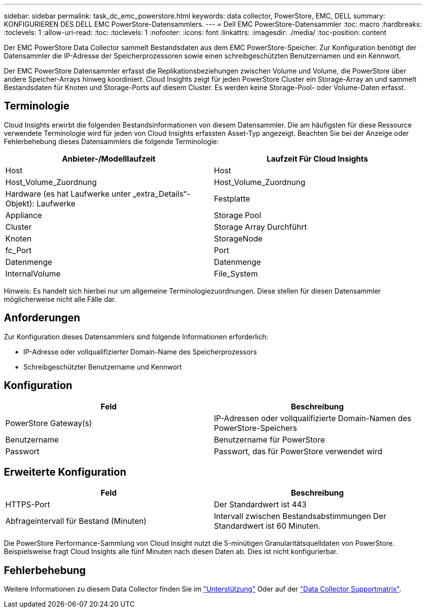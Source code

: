 ---
sidebar: sidebar 
permalink: task_dc_emc_powerstore.html 
keywords: data collector, PowerStore, EMC, DELL 
summary: KONFIGURIEREN DES DELL EMC PowerStore-Datensammlers. 
---
= Dell EMC PowerStore-Datensammler
:toc: macro
:hardbreaks:
:toclevels: 1
:allow-uri-read: 
:toc: 
:toclevels: 1
:nofooter: 
:icons: font
:linkattrs: 
:imagesdir: ./media/
:toc-position: content


[role="lead"]
Der EMC PowerStore Data Collector sammelt Bestandsdaten aus dem EMC PowerStore-Speicher. Zur Konfiguration benötigt der Datensammler die IP-Adresse der Speicherprozessoren sowie einen schreibgeschützten Benutzernamen und ein Kennwort.

Der EMC PowerStore Datensammler erfasst die Replikationsbeziehungen zwischen Volume und Volume, die PowerStore über andere Speicher-Arrays hinweg koordiniert. Cloud Insights zeigt für jeden PowerStore Cluster ein Storage-Array an und sammelt Bestandsdaten für Knoten und Storage-Ports auf diesem Cluster. Es werden keine Storage-Pool- oder Volume-Daten erfasst.



== Terminologie

Cloud Insights erwirbt die folgenden Bestandsinformationen von diesem Datensammler. Die am häufigsten für diese Ressource verwendete Terminologie wird für jeden von Cloud Insights erfassten Asset-Typ angezeigt. Beachten Sie bei der Anzeige oder Fehlerbehebung dieses Datensammlers die folgende Terminologie:

[cols="2*"]
|===
| Anbieter-/Modelllaufzeit | Laufzeit Für Cloud Insights 


| Host | Host 


| Host_Volume_Zuordnung | Host_Volume_Zuordnung 


| Hardware (es hat Laufwerke unter „extra_Details“-Objekt): Laufwerke | Festplatte 


| Appliance | Storage Pool 


| Cluster | Storage Array Durchführt 


| Knoten | StorageNode 


| fc_Port | Port 


| Datenmenge | Datenmenge 


| InternalVolume | File_System 
|===
Hinweis: Es handelt sich hierbei nur um allgemeine Terminologiezuordnungen. Diese stellen für diesen Datensammler möglicherweise nicht alle Fälle dar.



== Anforderungen

Zur Konfiguration dieses Datensammlers sind folgende Informationen erforderlich:

* IP-Adresse oder vollqualifizierter Domain-Name des Speicherprozessors
* Schreibgeschützter Benutzername und Kennwort




== Konfiguration

[cols="2*"]
|===
| Feld | Beschreibung 


| PowerStore Gateway(s) | IP-Adressen oder vollqualifizierte Domain-Namen des PowerStore-Speichers 


| Benutzername | Benutzername für PowerStore 


| Passwort | Passwort, das für PowerStore verwendet wird 
|===


== Erweiterte Konfiguration

[cols="2*"]
|===
| Feld | Beschreibung 


| HTTPS-Port | Der Standardwert ist 443 


| Abfrageintervall für Bestand (Minuten) | Intervall zwischen Bestandsabstimmungen Der Standardwert ist 60 Minuten. 
|===
Die PowerStore Performance-Sammlung von Cloud Insight nutzt die 5-minütigen Granularitätsquelldaten von PowerStore. Beispielsweise fragt Cloud Insights alle fünf Minuten nach diesen Daten ab. Dies ist nicht konfigurierbar.



== Fehlerbehebung

Weitere Informationen zu diesem Data Collector finden Sie im link:concept_requesting_support.html["Unterstützung"] Oder auf der link:reference_data_collector_support_matrix.html["Data Collector Supportmatrix"].
